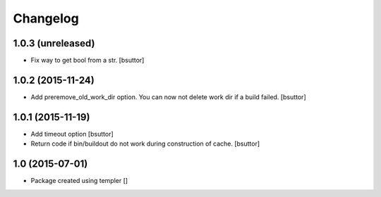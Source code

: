 Changelog
=========

1.0.3 (unreleased)
------------------

- Fix way to get bool from a str.
  [bsuttor]


1.0.2 (2015-11-24)
------------------

- Add preremove_old_work_dir option. You can now not delete work dir if a build failed.
  [bsuttor]


1.0.1 (2015-11-19)
------------------

- Add timeout option
  [bsuttor]

- Return code if bin/buildout do not work during construction of cache.
  [bsuttor]


1.0 (2015-07-01)
----------------

- Package created using templer
  []
